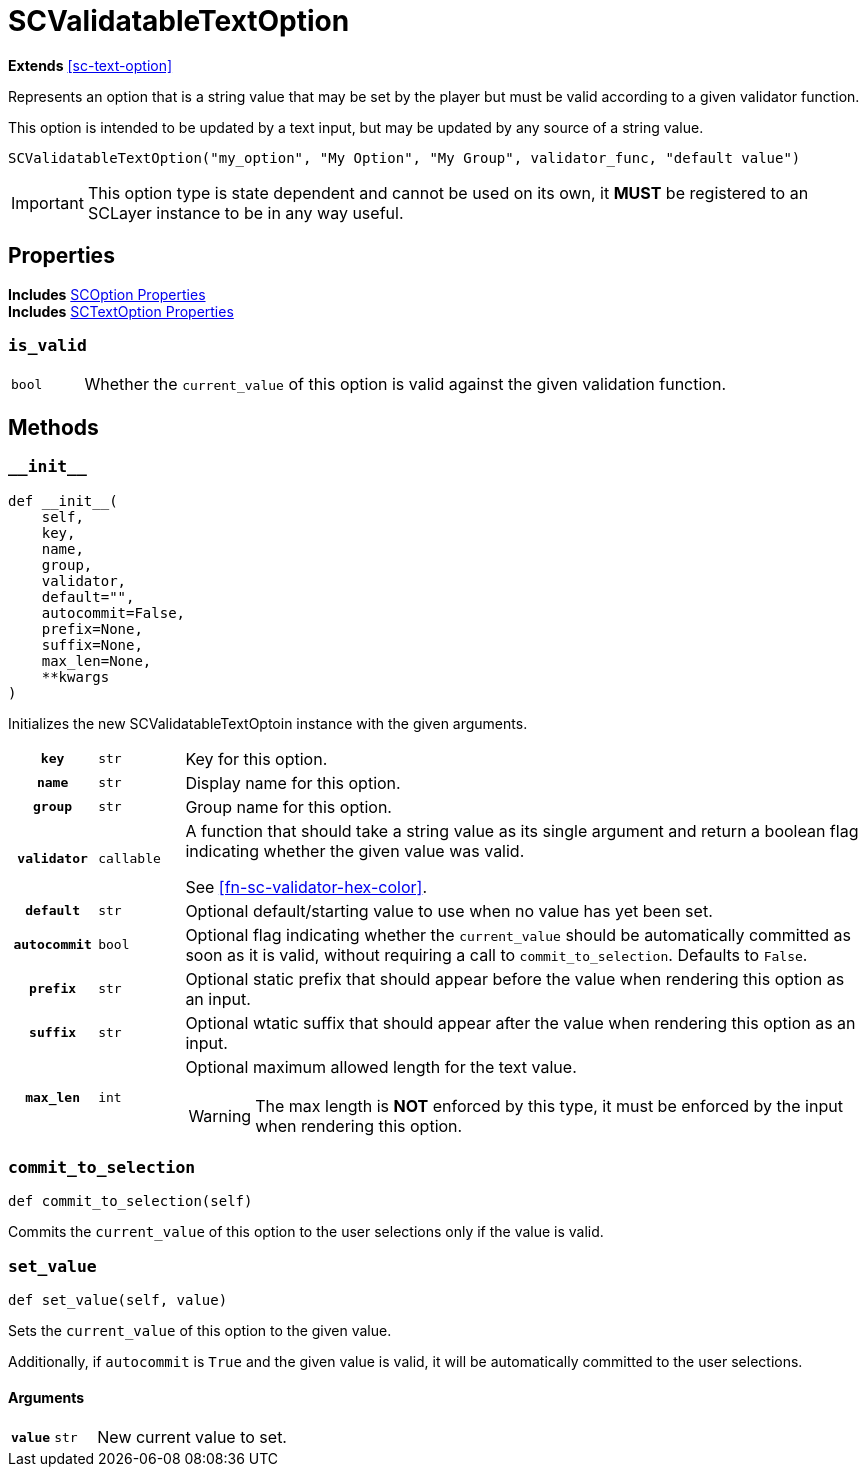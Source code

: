 [#sc-validatable-text-option]
= SCValidatableTextOption

*Extends* <<sc-text-option>>

Represents an option that is a string value that may be set by the player but
must be valid according to a given validator function.

This option is intended to be updated by a text input, but may be updated by any
source of a string value.

[source, python]
----
SCValidatableTextOption("my_option", "My Option", "My Group", validator_func, "default value")
----

[IMPORTANT]
--
This option type is state dependent and cannot be used on its own, it *MUST* be
registered to an SCLayer instance to be in any way useful.
--


== Properties

*Includes* <<sc-option-properties, SCOption Properties>> +
*Includes* <<sc-text-option-properties, SCTextOption Properties>>


=== `is_valid`

[cols="1m,9a"]
|===
| bool
| Whether the `current_value` of this option is valid against the given
validation function.
|===


== Methods


=== `+__init__+`

[source, python]
----
def __init__(
    self,
    key,
    name,
    group,
    validator,
    default="",
    autocommit=False,
    prefix=None,
    suffix=None,
    max_len=None,
    **kwargs
)
----

Initializes the new SCValidatableTextOptoin instance with the given arguments.

[cols="1h,1m,8a"]
|===
| `key`
| str
| Key for this option.

| `name`
| str
| Display name for this option.

| `group`
| str
| Group name for this option.

| `validator`
| callable
| A function that should take a string value as its single argument and return a
boolean flag indicating whether the given value was valid.

See <<#fn-sc-validator-hex-color>>.

| `default`
| str
| Optional default/starting value to use when no value has yet been set.

| `autocommit`
| bool
| Optional flag indicating whether the `current_value` should be automatically
committed as soon as it is valid, without requiring a call to
`commit_to_selection`.  Defaults to `False`.

| `prefix`
| str
| Optional static prefix that should appear before the value when rendering this
option as an input.

| `suffix`
| str
| Optional wtatic suffix that should appear after the value when rendering this
option as an input.

| `max_len`
| int
| Optional maximum allowed length for the text value.

[WARNING]
--
The max length is *NOT* enforced by this type, it must be enforced by the input
when rendering this option.
--
|===


=== `commit_to_selection`

[source, python]
----
def commit_to_selection(self)
----

Commits the `current_value` of this option to the user selections only if the
value is valid.


=== `set_value`

[source, python]
----
def set_value(self, value)
----

Sets the `current_value` of this option to the given value.

Additionally, if `autocommit` is `True` and the given value is valid, it
will be automatically committed to the user selections.

==== Arguments

[cols="1h,1m,8a"]
|===
| `value`
| str
| New current value to set.
|===
